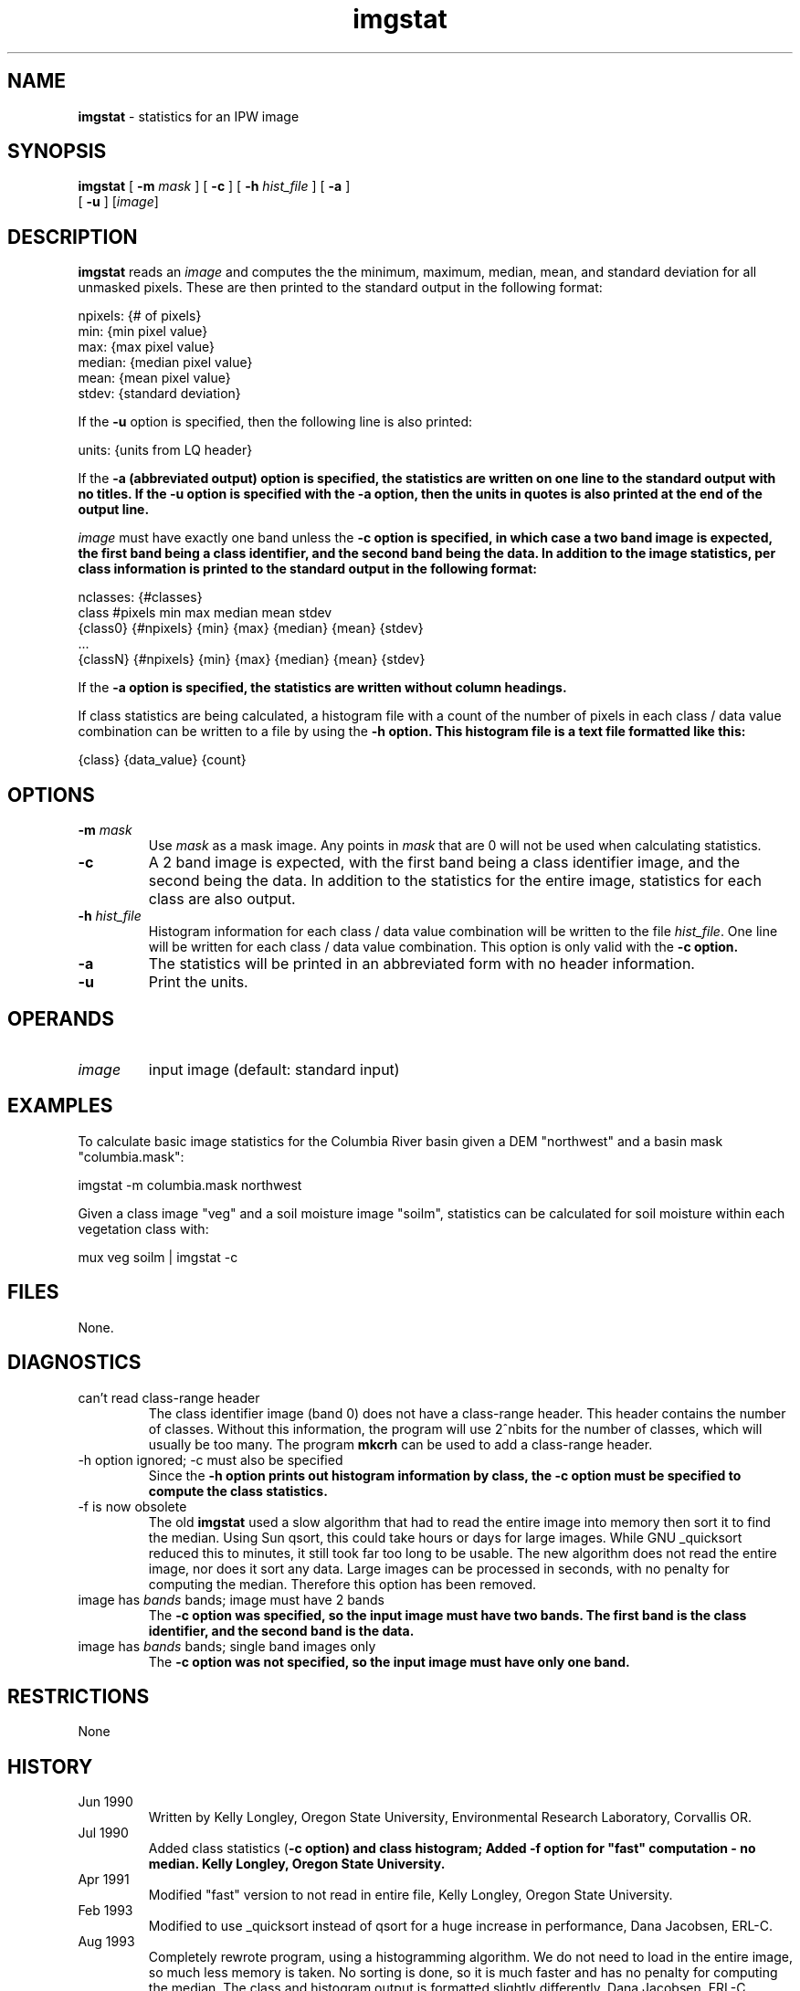 .TH "imgstat" "1" "5 November 2015" "IPW v2" "IPW User Commands"
.SH NAME
.PP
\fBimgstat\fP - statistics for an IPW image
.SH SYNOPSIS
.sp
.nf
.ft CR
\fBimgstat\fP [ \fB-m\fP \fImask\fP ] [ \fB-c\fP ] [ \fB-h\fP \fIhist_file\fP ] [ \fB-a\fP ]
      [ \fB-u\fP ] [\fIimage\fP]
.ft R
.fi
.SH DESCRIPTION
.PP
\fBimgstat\fP reads an \fIimage\fP and computes the
the minimum, maximum, median, mean, and standard deviation for all
unmasked pixels.  These are then printed to the standard output in
the following format:
.sp
.nf
.ft CR
     npixels:      {# of pixels}
     min:          {min pixel value}
     max:          {max pixel value}
     median:       {median pixel value}
     mean:         {mean pixel value}
     stdev:        {standard deviation}
.ft R
.fi

.PP
If the \fB-u\fP option is specified, then the following line is also
printed:
.sp
.nf
.ft CR
     units:        {units from LQ header}
.ft R
.fi

.PP
If the \fB-a (abbreviated output) option is specified, the statistics
are written on one line to the standard output with no titles.  If
the \fB-u\fP option is specified with the \fB-a option, then the units in
quotes is also printed at the end of the output line.
.PP
\fIimage\fP must have exactly one band unless the \fB-c option
is specified, in which case a two band image is expected, the first band
being a class identifier, and the second band being the data.  In addition
to the image statistics, per class information is printed to the
standard output in the following format:
.sp
.nf
.ft CR
     nclasses:  {#classes}
     class       #pixels    min     max     median     mean     stdev
     {class0}  {#npixels}  {min}   {max}   {median}   {mean}   {stdev}
     ...
     {classN}  {#npixels}  {min}   {max}   {median}   {mean}   {stdev}
.ft R
.fi

.PP
If the \fB-a option is specified, the statistics are written without
column headings.
.PP
If class statistics are being calculated, a histogram file with a
count of the number of pixels in each class / data value combination
can be written to a file by using the \fB-h option.  This histogram
file is a text file formatted like this:
.sp
.nf
.ft CR
     {class}   {data_value}   {count}
.ft R
.fi
.SH OPTIONS
.TP
\fB-m\fP \fImask\fP
Use \fImask\fP as a mask image.  Any points in \fImask\fP that are 0
will not be used when calculating statistics.
.sp
.TP
\fB-c\fP
A 2 band image is expected, with the first band being a class
identifier image, and the second being the data.  In addition
to the statistics for the entire image, statistics for each
class are also output.
.sp
.TP
\fB-h\fP \fIhist_file\fP
Histogram information for each class / data value combination
will be written to the file \fIhist_file\fP.  One line will be
written for each class / data value combination.  This option
is only valid with the \fB-c option.
.sp
.TP
\fB-a\fP
The statistics will be printed in an abbreviated form with no
header information.
.sp
.TP
\fB-u\fP
Print the units.
.SH OPERANDS
.TP
\fIimage\fP
input image (default: standard input)
.SH EXAMPLES
.PP
To calculate basic image statistics for the Columbia River basin given
a DEM "northwest" and a basin mask "columbia.mask":
.sp
.nf
.ft CR
	imgstat  -m columbia.mask  northwest
.ft R
.fi

.PP
Given a class image "veg" and a soil moisture image "soilm", statistics
can be calculated for soil moisture within each vegetation class with:
.sp
.nf
.ft CR
	mux veg soilm | imgstat -c
.ft R
.fi
.SH FILES
.PP
None.
.SH DIAGNOSTICS
.TP
can't read class-range header
The class identifier image (band 0) does not have a class-range
header.  This header contains the number of classes.  Without
this information, the program will use 2^nbits for the number
of classes, which will usually be too many.  The program \fBmkcrh\fP
can be used to add a class-range header.
.sp
.TP
-h option ignored; -c must also be specified
Since the \fB-h option prints out histogram information by class,
the \fB-c option must be specified to compute the class statistics.
.sp
.TP
-f is now obsolete
The old \fBimgstat\fP used a slow algorithm that had to read the
entire image into memory then sort it to find the median.
Using Sun qsort, this could take hours or days for large
images.  While GNU _quicksort reduced this to minutes, it still
took far too long to be usable.  The new algorithm does not
read the entire image, nor does it sort any data.  Large images
can be processed in seconds, with no penalty for computing the
median.  Therefore this option has been removed.
.sp
.TP
image has \fIbands\fP bands; image must have 2 bands
The \fB-c option was specified, so the input image must have
two bands.  The first band is the class identifier, and the
second band is the data.
.sp
.TP
image has \fIbands\fP bands; single band images only
The \fB-c option was not specified, so the input image must have
only one band.
.SH RESTRICTIONS
.PP
None
.SH HISTORY
.TP
Jun 1990
Written by Kelly Longley, Oregon State University,
Environmental Research Laboratory, Corvallis OR.
.sp
.TP
Jul 1990
Added class statistics (\fB-c option) and class histogram;
Added \fB-f\fP option for "fast" computation - no median.
Kelly Longley, Oregon State University.
.sp
.TP
Apr 1991
Modified "fast" version to not read in entire file,
Kelly Longley, Oregon State University.
.sp
.TP
Feb 1993
Modified to use _quicksort instead of qsort for a huge
increase in performance, Dana Jacobsen, ERL-C.
.sp
.TP
Aug 1993
Completely rewrote program, using a histogramming
algorithm.  We do not need to load in the entire image,
so much less memory is taken.  No sorting is done, so it
is much faster and has no penalty for computing the
median.  The class and histogram output is formatted
slightly differently.  Dana Jacobsen, ERL-C.
.sp
.TP
Jul 1995
Check for reversed lq maps.  Dana Jacobsen, ERL-C.
.sp
.TP
Nov 1995
Added -u option.  J. Domingo, OSU, EPA NHEERL/WED.
.SH BUGS
.PP
Susceptible to rounding error.
.SH SEE ALSO
.TP
IPW:
\fBclassify\fP,
\fBhist\fP,
\fBipwfile\fP,
\fBimgsum\fP,
\fBmkcrh\fP

